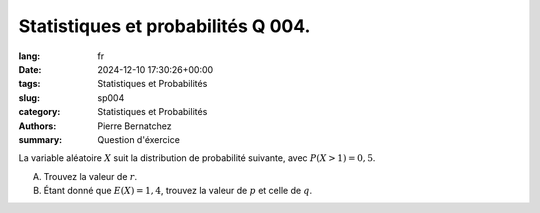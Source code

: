 Statistiques et probabilités Q 004.
===================================

:lang: fr
:date: 2024-12-10 17:30:26+00:00
:tags: Statistiques et Probabilités
:slug: sp004
:category: Statistiques et Probabilités
:authors: Pierre Bernatchez
:summary: Question d'éxercice
 
.. |px_table| image:: images/px_table.png
   :scale: 100%
   :alt: px_table
      
La variable aléatoire :math:`X` suit la distribution de probabilité suivante, avec :math:`P(X >1) = 0,5`.

|px_table|
   

A)

   Trouvez la valeur de :math:`r`.
   

B)

   Étant donné que :math:`E(X ) = 1,4`, trouvez la valeur de :math:`p` et celle de :math:`q`.


